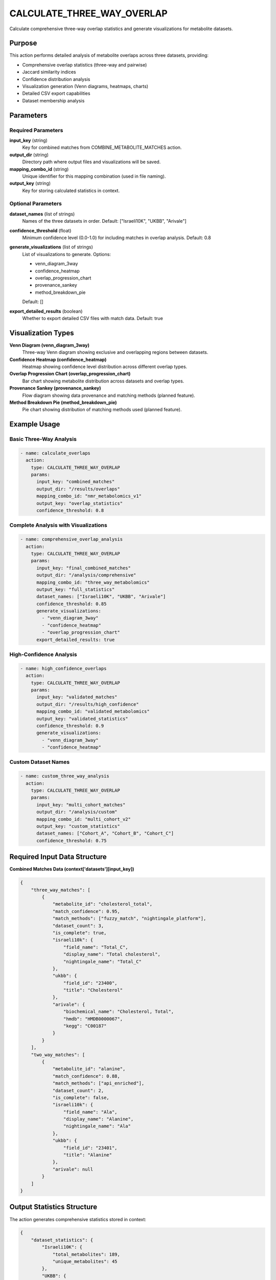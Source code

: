 CALCULATE_THREE_WAY_OVERLAP
===========================

Calculate comprehensive three-way overlap statistics and generate visualizations for metabolite datasets.

Purpose
-------

This action performs detailed analysis of metabolite overlaps across three datasets, providing:

* Comprehensive overlap statistics (three-way and pairwise)
* Jaccard similarity indices
* Confidence distribution analysis
* Visualization generation (Venn diagrams, heatmaps, charts)
* Detailed CSV export capabilities
* Dataset membership analysis

Parameters
----------

Required Parameters
~~~~~~~~~~~~~~~~~~~

**input_key** (string)
  Key for combined matches from COMBINE_METABOLITE_MATCHES action.

**output_dir** (string)
  Directory path where output files and visualizations will be saved.

**mapping_combo_id** (string)
  Unique identifier for this mapping combination (used in file naming).

**output_key** (string)
  Key for storing calculated statistics in context.

Optional Parameters
~~~~~~~~~~~~~~~~~~~

**dataset_names** (list of strings)
  Names of the three datasets in order.
  Default: ["Israeli10K", "UKBB", "Arivale"]

**confidence_threshold** (float)
  Minimum confidence level (0.0-1.0) for including matches in overlap analysis.
  Default: 0.8

**generate_visualizations** (list of strings)
  List of visualizations to generate. Options:
  
  * venn_diagram_3way
  * confidence_heatmap
  * overlap_progression_chart
  * provenance_sankey
  * method_breakdown_pie
  
  Default: []

**export_detailed_results** (boolean)
  Whether to export detailed CSV files with match data.
  Default: true

Visualization Types
-------------------

**Venn Diagram (venn_diagram_3way)**
  Three-way Venn diagram showing exclusive and overlapping regions between datasets.

**Confidence Heatmap (confidence_heatmap)**
  Heatmap showing confidence level distribution across different overlap types.

**Overlap Progression Chart (overlap_progression_chart)**
  Bar chart showing metabolite distribution across datasets and overlap types.

**Provenance Sankey (provenance_sankey)**
  Flow diagram showing data provenance and matching methods (planned feature).

**Method Breakdown Pie (method_breakdown_pie)**
  Pie chart showing distribution of matching methods used (planned feature).

Example Usage
-------------

Basic Three-Way Analysis
~~~~~~~~~~~~~~~~~~~~~~~~

.. code-block:: yaml

    - name: calculate_overlaps
      action:
        type: CALCULATE_THREE_WAY_OVERLAP
        params:
          input_key: "combined_matches"
          output_dir: "/results/overlaps"
          mapping_combo_id: "nmr_metabolomics_v1"
          output_key: "overlap_statistics"
          confidence_threshold: 0.8

Complete Analysis with Visualizations
~~~~~~~~~~~~~~~~~~~~~~~~~~~~~~~~~~~~~

.. code-block:: yaml

    - name: comprehensive_overlap_analysis
      action:
        type: CALCULATE_THREE_WAY_OVERLAP
        params:
          input_key: "final_combined_matches"
          output_dir: "/analysis/comprehensive"
          mapping_combo_id: "three_way_metabolomics"
          output_key: "full_statistics"
          dataset_names: ["Israeli10K", "UKBB", "Arivale"]
          confidence_threshold: 0.85
          generate_visualizations:
            - "venn_diagram_3way"
            - "confidence_heatmap"
            - "overlap_progression_chart"
          export_detailed_results: true

High-Confidence Analysis
~~~~~~~~~~~~~~~~~~~~~~~~

.. code-block:: yaml

    - name: high_confidence_overlaps
      action:
        type: CALCULATE_THREE_WAY_OVERLAP
        params:
          input_key: "validated_matches"
          output_dir: "/results/high_confidence"
          mapping_combo_id: "validated_metabolomics"
          output_key: "validated_statistics"
          confidence_threshold: 0.9
          generate_visualizations:
            - "venn_diagram_3way"
            - "confidence_heatmap"

Custom Dataset Names
~~~~~~~~~~~~~~~~~~~~

.. code-block:: yaml

    - name: custom_three_way_analysis
      action:
        type: CALCULATE_THREE_WAY_OVERLAP
        params:
          input_key: "multi_cohort_matches"
          output_dir: "/analysis/custom"
          mapping_combo_id: "multi_cohort_v2"
          output_key: "custom_statistics"
          dataset_names: ["Cohort_A", "Cohort_B", "Cohort_C"]
          confidence_threshold: 0.75

Required Input Data Structure
-----------------------------

**Combined Matches Data (context['datasets'][input_key])**

.. code-block:: python

    {
        "three_way_matches": [
            {
                "metabolite_id": "cholesterol_total",
                "match_confidence": 0.95,
                "match_methods": ["fuzzy_match", "nightingale_platform"],
                "dataset_count": 3,
                "is_complete": true,
                "israeli10k": {
                    "field_name": "Total_C",
                    "display_name": "Total cholesterol",
                    "nightingale_name": "Total_C"
                },
                "ukbb": {
                    "field_id": "23400",
                    "title": "Cholesterol"
                },
                "arivale": {
                    "biochemical_name": "Cholesterol, Total",
                    "hmdb": "HMDB0000067",
                    "kegg": "C00187"
                }
            }
        ],
        "two_way_matches": [
            {
                "metabolite_id": "alanine",
                "match_confidence": 0.88,
                "match_methods": ["api_enriched"],
                "dataset_count": 2,
                "is_complete": false,
                "israeli10k": {
                    "field_name": "Ala",
                    "display_name": "Alanine",
                    "nightingale_name": "Ala"
                },
                "ukbb": {
                    "field_id": "23401",
                    "title": "Alanine"
                },
                "arivale": null
            }
        ]
    }

Output Statistics Structure
---------------------------

The action generates comprehensive statistics stored in context:

.. code-block:: python

    {
        "dataset_statistics": {
            "Israeli10K": {
                "total_metabolites": 189,
                "unique_metabolites": 45
            },
            "UKBB": {
                "total_metabolites": 203,
                "unique_metabolites": 52
            },
            "Arivale": {
                "total_metabolites": 167,
                "unique_metabolites": 38
            }
        },
        "overlap_statistics": {
            "Israeli10K_UKBB": {
                "count": 156,
                "percentage_of_first": 82.5,
                "percentage_of_second": 76.8,
                "jaccard_index": 0.745,
                "metabolite_ids": ["cholesterol_total", "glucose", "lactate"],
                "confidence_distribution": {
                    "high": 124,
                    "medium": 28,
                    "low": 4
                }
            },
            "Israeli10K_Arivale": {
                "count": 134,
                "percentage_of_first": 70.9,
                "percentage_of_second": 80.2,
                "jaccard_index": 0.623,
                "metabolite_ids": ["alanine", "glucose", "triglycerides"],
                "confidence_distribution": {
                    "high": 98,
                    "medium": 31,
                    "low": 5
                }
            },
            "UKBB_Arivale": {
                "count": 142,
                "percentage_of_first": 70.0,
                "percentage_of_second": 85.0,
                "jaccard_index": 0.651,
                "metabolite_ids": ["hdl_cholesterol", "ldl_cholesterol"],
                "confidence_distribution": {
                    "high": 106,
                    "medium": 29,
                    "low": 7
                }
            },
            "three_way": {
                "count": 89,
                "percentage_of_first": 47.1,
                "percentage_of_second": 43.8,
                "percentage_of_third": 53.3,
                "jaccard_index": 0.363,
                "metabolite_ids": ["cholesterol_total", "glucose", "alanine"],
                "confidence_distribution": {
                    "high": 71,
                    "medium": 15,
                    "low": 3
                }
            }
        },
        "visualizations": {
            "venn_diagram": "/results/overlaps/venn_diagram_3way.png",
            "confidence_heatmap": "/results/overlaps/confidence_heatmap.png",
            "overlap_progression": "/results/overlaps/overlap_progression_chart.png"
        },
        "output_directory": "/results/overlaps"
    }

Generated Output Files
----------------------

**Visualization Files**
  * ``venn_diagram_3way.png`` - Three-way Venn diagram
  * ``confidence_heatmap.png`` - Confidence distribution heatmap
  * ``overlap_progression_chart.png`` - Metabolite distribution bar chart

**CSV Export Files**
  * ``{mapping_combo_id}_three_way_matches.csv`` - Detailed match data
  * ``{mapping_combo_id}_overlap_statistics.csv`` - Statistical summaries

**Detailed Match CSV Structure**
.. code-block:: csv

    metabolite_id,match_confidence,match_methods,dataset_count,is_complete,israeli10k_field_name,israeli10k_display_name,nightingale_name,ukbb_field_id,ukbb_title,arivale_biochemical_name,arivale_hmdb,arivale_kegg
    cholesterol_total,0.95,fuzzy_match;nightingale_platform,3,True,Total_C,Total cholesterol,Total_C,23400,Cholesterol,"Cholesterol, Total",HMDB0000067,C00187
    alanine,0.88,api_enriched,2,False,Ala,Alanine,Ala,23401,Alanine,,,

**Overlap Statistics CSV Structure**
.. code-block:: csv

    overlap_type,count,jaccard_index,percentage_of_first,percentage_of_second,percentage_of_third,high_confidence_count,medium_confidence_count,low_confidence_count
    Israeli10K_UKBB,156,0.745,82.5,76.8,,124,28,4
    Israeli10K_Arivale,134,0.623,70.9,80.2,,98,31,5
    UKBB_Arivale,142,0.651,70.0,85.0,,106,29,7
    three_way,89,0.363,47.1,43.8,53.3,71,15,3

Statistical Metrics Explained
-----------------------------

**Jaccard Index**
  Measures similarity between datasets: ``|A ∩ B| / |A ∪ B|``
  
  * 1.0 = Perfect overlap
  * 0.0 = No overlap

**Percentage Calculations**
  * percentage_of_first: Overlap as percentage of first dataset
  * percentage_of_second: Overlap as percentage of second dataset
  * percentage_of_third: Overlap as percentage of third dataset (three-way only)

**Confidence Distribution**
  * high: Confidence ≥ 0.9
  * medium: 0.7 ≤ Confidence < 0.9
  * low: Confidence < 0.7

Visualization Details
---------------------

**Venn Diagram Features**
  * Color-coded regions for each dataset
  * Numerical labels showing metabolite counts
  * Statistical summary below diagram
  * High-resolution PNG output (300 DPI)

**Confidence Heatmap Features**
  * Percentage-based visualization
  * Color gradient from low to high confidence
  * Annotated cells with exact percentages
  * Separate analysis for each overlap type

**Progression Chart Features**
  * Bar chart showing distribution across categories
  * Individual dataset counts
  * Pairwise overlap counts
  * Three-way overlap count
  * Value labels on each bar

Error Handling
--------------

**Missing input data**
  .. code-block::
  
      Error: No data found for input key: 'missing_matches'
      
  Solution: Ensure COMBINE_METABOLITE_MATCHES was run first.

**Insufficient datasets**
  .. code-block::
  
      Error: Three dataset names required, got 2
      
  Solution: Provide exactly three dataset names.

**Visualization dependencies**
  .. code-block::
  
      Warning: matplotlib_venn not installed, skipping Venn diagram
      
  Solution: Install required packages with ``poetry add matplotlib-venn seaborn``.

**Output directory permissions**
  .. code-block::
  
      Error: Permission denied creating directory
      
  Solution: Ensure write permissions for output directory.

Best Practices
--------------

1. **Set appropriate confidence thresholds** - Higher thresholds for stricter analysis
2. **Generate key visualizations** - Venn diagrams and heatmaps provide best insights
3. **Use descriptive mapping IDs** - Include version and date information
4. **Export detailed results** - CSV files enable further analysis
5. **Validate input data** - Ensure combined matches contain expected structure
6. **Review statistical outputs** - Verify Jaccard indices and overlap percentages
7. **Organize output directories** - Use structured naming for multiple analyses

Performance Notes
-----------------

* Analysis scales linearly with number of matches
* Visualization generation adds 10-30 seconds depending on complexity
* CSV export time depends on match count and detail level
* Memory usage scales with dataset size and overlap complexity
* Large datasets (>10K metabolites) process efficiently

Dependencies
------------

**Required for basic functionality:**
  * pandas (CSV export)

**Required for visualizations:**
  * matplotlib (basic charts)
  * matplotlib-venn (Venn diagrams)
  * seaborn (heatmaps)

Integration
-----------

This action typically follows metabolite matching and combination:

.. code-block:: yaml

    steps:
      # ... previous matching steps ...
      
      - name: combine_all_matches
        action:
          type: COMBINE_METABOLITE_MATCHES
          params:
            nightingale_matches_key: "nightingale_baseline"
            enhanced_matches_key: "enhanced_results"
            output_key: "combined_matches"
      
      - name: analyze_overlaps
        action:
          type: CALCULATE_THREE_WAY_OVERLAP
          params:
            input_key: "combined_matches"
            output_dir: "/results/analysis"
            mapping_combo_id: "metabolomics_v1"
            output_key: "overlap_stats"
            generate_visualizations:
              - "venn_diagram_3way"
              - "confidence_heatmap"
      
      - name: generate_report
        action:
          type: GENERATE_METABOLOMICS_REPORT
          params:
            statistics_key: "overlap_stats"
            matches_key: "combined_matches"